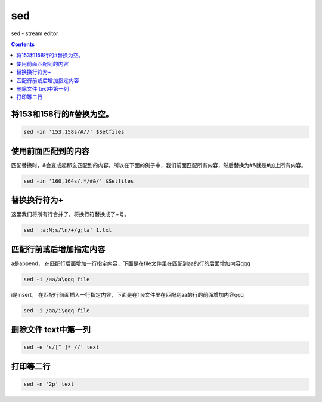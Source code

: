 
sed
###
sed - stream editor

.. contents::

将153和158行的#替换为空。
==========================

.. code-block:: bash

    sed -in '153,158s/#//' $Setfiles

使用前面匹配到的内容
=========================

匹配替换时，&会变成起那么匹配到的内容，所以在下面的例子中，我们前面匹配所有内容，然后替换为#&就是#加上所有内容。

.. code-block:: bash

    sed -in '160,164s/.*/#&/' $Setfiles

替换换行符为+
=================

这里我们将所有行合并了，将换行符替换成了+号。

.. code-block:: bash

    sed ':a;N;s/\n/+/g;ta' 1.txt

匹配行前或后增加指定内容
========================

a是append， 在匹配行后面增加一行指定内容，下面是在file文件里在匹配到aa的行的后面增加内容qqq

.. code-block:: bash

    sed -i /aa/a\qqq file

i是insert， 在匹配行前面插入一行指定内容，下面是在file文件里在匹配到aa的行的前面增加内容qqq

.. code-block:: bash

    sed -i /aa/i\qqq file


删除文件 text中第一列
========================

.. code-block:: bash

    sed -e 's/[^ ]* //' text


打印等二行
==============

.. code-block:: bash

    sed -n '2p' text





